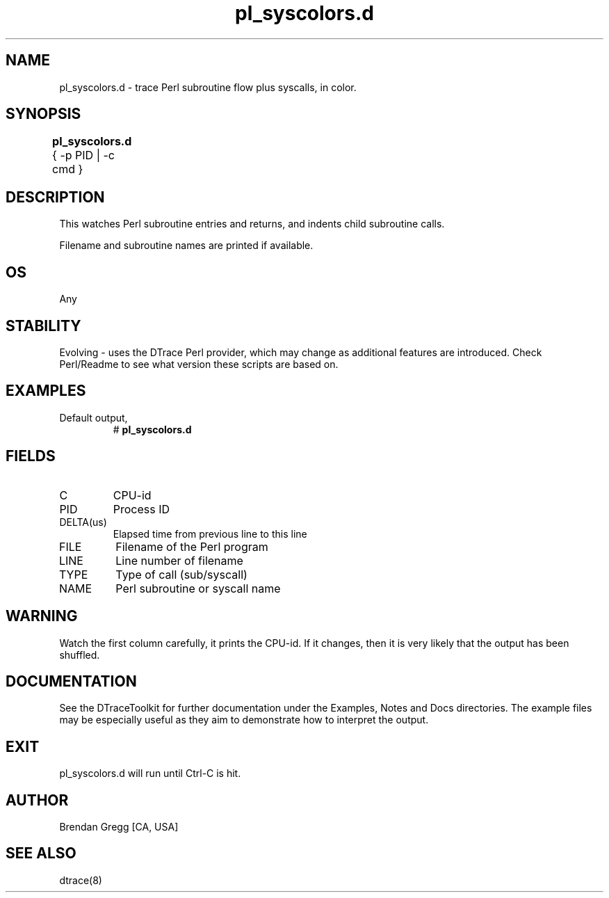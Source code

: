 .TH pl_syscolors.d 8   "$Date:: 2007-10-03 #$" "USER COMMANDS"
.SH NAME
pl_syscolors.d - trace Perl subroutine flow plus syscalls, in color.
.SH SYNOPSIS
.B pl_syscolors.d
{ \-p PID | \-c cmd }	
.SH DESCRIPTION
This watches Perl subroutine entries and returns, and indents child
subroutine calls.

Filename and subroutine names are printed if available.
.SH OS
Any
.SH STABILITY
Evolving - uses the DTrace Perl provider, which may change 
as additional features are introduced. Check Perl/Readme
to see what version these scripts are based on.
.SH EXAMPLES
.TP
Default output,
# 
.B pl_syscolors.d
.PP
.SH FIELDS
.TP
C
CPU-id
.TP
PID
Process ID
.TP
DELTA(us)
Elapsed time from previous line to this line
.TP
FILE
Filename of the Perl program
.TP
LINE
Line number of filename
.TP
TYPE
Type of call (sub/syscall)
.TP
NAME
Perl subroutine or syscall name
.SH WARNING
Watch the first column carefully, it prints the CPU-id. If it
changes, then it is very likely that the output has been shuffled.
.PP
.SH DOCUMENTATION
See the DTraceToolkit for further documentation under the 
Examples, Notes and Docs directories. The example files may be
especially useful as they aim to demonstrate how to interpret
the output.
.SH EXIT
pl_syscolors.d will run until Ctrl-C is hit.
.SH AUTHOR
Brendan Gregg
[CA, USA]
.SH SEE ALSO
dtrace(8)
